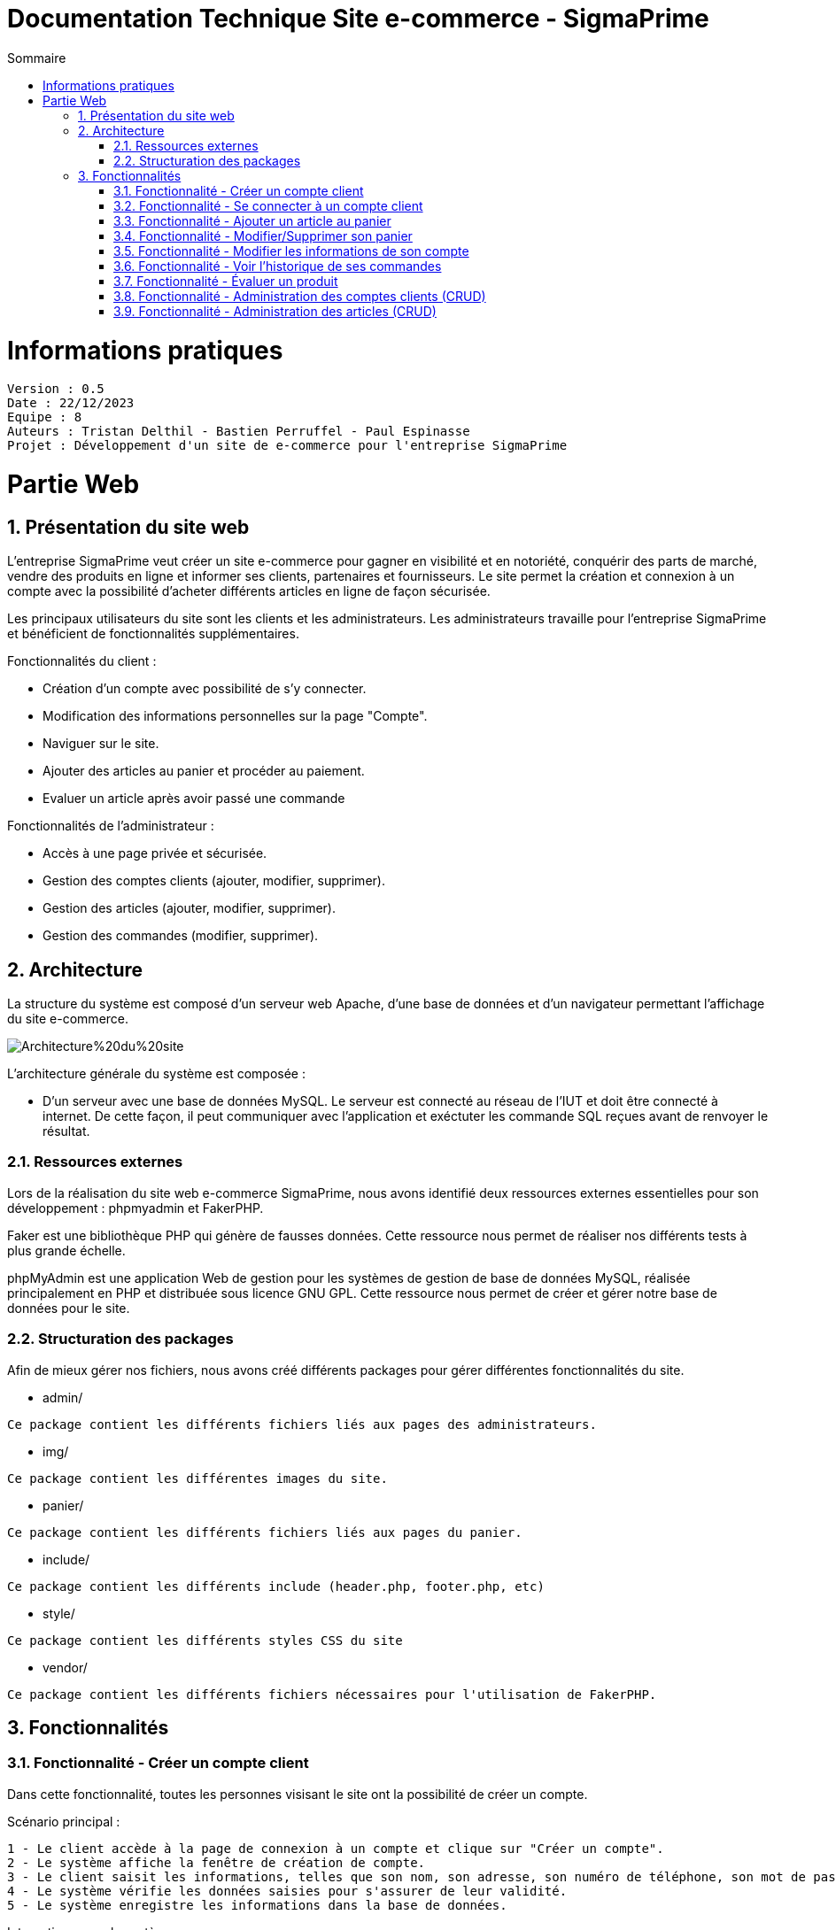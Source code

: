 # Documentation Technique Site e-commerce - SigmaPrime
:toc:
:toc-title: Sommaire
:sectnums:

= Informations pratiques
----
Version : 0.5
Date : 22/12/2023
Equipe : 8
Auteurs : Tristan Delthil - Bastien Perruffel - Paul Espinasse
Projet : Développement d'un site de e-commerce pour l'entreprise SigmaPrime
----

= Partie Web

== Présentation du site web

L'entreprise SigmaPrime veut créer un site e-commerce pour gagner en visibilité et en notoriété, conquérir des parts de marché, vendre des produits en ligne et informer ses clients, partenaires et fournisseurs. Le site permet la création et connexion à un compte avec la possibilité d'acheter différents articles en ligne de façon sécurisée.

Les principaux utilisateurs du site sont les clients et les administrateurs. Les administrateurs travaille pour l'entreprise SigmaPrime et bénéficient de fonctionnalités supplémentaires.

Fonctionnalités du client :

    - Création d'un compte avec possibilité de s'y connecter.

    - Modification des informations personnelles sur la page "Compte".

    - Naviguer sur le site.

    - Ajouter des articles au panier et procéder au paiement.

    - Evaluer un article après avoir passé une commande


Fonctionnalités de l'administrateur :

    - Accès à une page privée et sécurisée.

    - Gestion des comptes clients (ajouter, modifier, supprimer).

    - Gestion des articles (ajouter, modifier, supprimer).

    - Gestion des commandes (modifier, supprimer).


== Architecture

La structure du système est composé d'un serveur web Apache, d'une base de données et d'un navigateur permettant l'affichage du site e-commerce.

image::https://github.com/IUT-Blagnac/sae-3-01-devapp-g2a-8/blob/master/Documentation%20Web/Architecture%20du%20site.png[]

L'architecture générale du système est composée : 

* D'un serveur avec une base de données MySQL. Le serveur est connecté au réseau de l'IUT et doit être connecté à internet. De cette façon, il peut communiquer avec l'application et exéctuter les commande SQL reçues avant de renvoyer le résultat.

=== Ressources externes

Lors de la réalisation du site web e-commerce SigmaPrime, nous avons identifié deux ressources externes essentielles pour son développement : phpmyadmin et FakerPHP.

Faker est une bibliothèque PHP qui génère de fausses données. Cette ressource nous permet de réaliser nos différents tests à plus grande échelle.

phpMyAdmin est une application Web de gestion pour les systèmes de gestion de base de données MySQL, réalisée principalement en PHP et distribuée sous licence GNU GPL. Cette ressource nous permet de créer et gérer notre base de données pour le site.

=== Structuration des packages

Afin de mieux gérer nos fichiers, nous avons créé différents packages pour gérer différentes fonctionnalités du site.


* admin/

----
Ce package contient les différents fichiers liés aux pages des administrateurs.
----

* img/

----
Ce package contient les différentes images du site.
----

* panier/

----
Ce package contient les différents fichiers liés aux pages du panier.
----

* include/

----
Ce package contient les différents include (header.php, footer.php, etc)
----

* style/

----
Ce package contient les différents styles CSS du site
----

* vendor/

----
Ce package contient les différents fichiers nécessaires pour l'utilisation de FakerPHP.
----

== Fonctionnalités

=== Fonctionnalité - Créer un compte client

Dans cette fonctionnalité, toutes les personnes visisant le site ont la possibilité de créer un compte.

Scénario principal : +

   1 - Le client accède à la page de connexion à un compte et clique sur "Créer un compte".
   2 - Le système affiche la fenêtre de création de compte.
   3 - Le client saisit les informations, telles que son nom, son adresse, son numéro de téléphone, son mot de passe (avec confirmation), etc.
   4 - Le système vérifie les données saisies pour s'assurer de leur validité.
   5 - Le système enregistre les informations dans la base de données.

Interactions avec le système : +

* Le client utilise l'interface utilisateur du système pour accéder à la page de création de compte client et clique sur "Créer un compte".
* Le système vérifie la validité des données saisies en effectuant des contrôles, tels que la vérification de la conformité du format des informations, l'absence de doublons, etc.
* Le système enregistre les nouvelles informations dans la base de données en utilisant des requêtes d'insertion appropriées.

=== Fonctionnalité - Se connecter à un compte client

Scénario principal : +

   1 - Le client accède à la page de connexion à un compte.
   2 - Le système affiche la fenêtre de connexion.
   3 - Le client saisit son adresse e-mail et son mot de passe.
   4 - Le système vérifie les données saisies pour s'assurer de leur validité.
   5 - Le système fait une requête dans la base de données pour vérifier si le compte existe et est correct.

Interactions avec le système : +

* Le client utilise l'interface utilisateur du système pour accéder à la page de connexion à un compte et saisit son adresse e-mail et son mot de passe.
* Le système vérifie la validité des informations fournies et autorise l'accès au compte.

=== Fonctionnalité - Ajouter un article au panier

Scénario principal : +

   1 - Le client accède à un article.
   2 - Le système affiche les informations sur l'article.
   3 - Le client ajoute l'article au panier.
   4 - Le système vérifie le stock dans la base de données et ajoute l'article au panier.

Interactions avec le système : +

* Le client utilise l'interface utilisateur du système pour naviguer sur le site, trouve un article qui l'intéresse, et clique sur "Ajouter au panier".
* Le système met à jour le panier du client en ajoutant l'article sélectionné.

=== Fonctionnalité - Modifier/Supprimer son panier

Scénario principal : +

   1 - Le client accède à son panier.
   2 - Le système affiche les informations le panier.
   3 - Le client modifie la quantité ou supprime un article.
   4 - Le système vérifie le stock dans la base de données pour la modification et supprime l'article pour la suppression.

Interactions avec le système : +

* Le client utilise l'interface utilisateur du système pour accéder à son panier d'achat.
* Le client modifie la quantité d'articles ou supprime des articles de son panier.
* Le système met à jour le panier du client en conséquence.

=== Fonctionnalité - Modifier les informations de son compte

Scénario principal : +

   1 - Le client accède à sa page "Compte" et clique sur "Modifier mes informations".
   2 - Le système affiche les informations sur son compte.
   3 - Le client modifie et valide ses nouvelles informations.
   4 - Le système vérifie les données saisies pour s'assurer de leur validité.
   5 - Le système fait une requête dans la base de données pour modifier si les informations du compte.

Interactions avec le système : +

* Le client utilise l'interface utilisateur du système pour accéder à son profil utilisateur et choisit l'option "Modifier mes informations".
* Le client modifie les informations telles que son nom, son adresse, son numéro de téléphone, etc.
* Le système vérifie la validité des données modifiées.
* Le système enregistre les modifications dans la base de données.

=== Fonctionnalité - Voir l'historique de ses commandes

Scénario principal : +

   1 - Le client accède à sa page "Compte" et clique sur "Voir l'historique de mes commandes".
   2 - Le système affiche l'historique des commandes du client.
   3 - Le système fait une requête dans la base de données pour récupérer les commandes passées.

Interactions avec le système : +

* Le client utilise l'interface utilisateur du système pour accéder à son profil utilisateur et sélectionne l'option "Historique commandes".
* Le système affiche la liste des commandes passées par le client.

=== Fonctionnalité - Évaluer un produit

Scénario principal : +

   1 - Le client accède à sa page "Compte" et clique sur "Voir l'historique de mes commandes".
   2 - Le système affiche l'historique des commandes du client.
   3 - Le système fait une requête dans la base de données pour récupérer les commandes passées.
   4 - Le système affiche au client les commandes pour lesquelles il n'a pas encore déposé un avis.
   5 - Le client entre la note, son avis et ajoute une image s'il le souhaite.
   6 - Le système fait une requête dans la base de données pour ajouter l'évaluation du client à l'article.

Interactions avec le système : +

* Le client utilise l'interface utilisateur du système pour accéder à son profil utilisateur et sélectionne l'option "Historique commandes".
* Le client choisit une commande qui n'a pas encore été évaluée.
* Le client sélectionne le produit à évaluer et laisse un avis.
* Le système enregistre l'évaluation et l'avis associé dans la base de données.

=== Fonctionnalité - Administration des comptes clients (CRUD)

Scénario principal : +

   1 - L'administrateur se connecte à son compte
   2 - Le système vérifie que le compte est un compte administrateur et affiche le bouton pour accéder à la page d'administration
   3 - L'administrateur accède à la page "Gestion Clients" depuis l'interface d'administration du site
   4 - Le système fait une requête dans la base de données pour récupérer tous les comptes clients
   5 - L'administrateur se rend sur la page d'ajout d'un client et rentre les données nécessaires dans le formulaire
   6 - Le système fait une requête d'insertion à la base de données pour enregistrer un nouveau client
   7 - L'administrateur consulte les données d'un client
   8 - Le système fait une requête dans la base de données pour obtenir et afficher les données précises de ce client
   9 - L'administrateur modifie les données de ce client
   10 - Le système fait une requête dans la base de données pour changer les données du clients
   11 - L'administrateur consulte les données d'un client et le supprime
   12 - Le système fait une requête dans la base de données pour supprimer le client dans la base de données

Interactions avec le système : +

* L'administrateur utilise l'interface utilisateur du système pour accéder à la page d'administration, puis pour aller dans la page de gestion des comptes de clients
* L'administrateur ajoute un client grâce au formulaire d'ajout
* Le système enregistre le nouveau client dans la base de données.
* L'administrateur modifie les données d'un client 
* Le système enregistre les nouvelles données associé au client dans la base de données.
* L'administrateur supprime un client
* Le système supprime ce client de la base de donnée

=== Fonctionnalité - Administration des articles (CRUD)

Scénario principal : +

   1 - L'administrateur se connecte à son compte
   2 - Le système vérifie que le compte est un compte administrateur et affiche le bouton pour accéder à la page d'administration
   3 - L'administrateur accède à la page "Gestion Articles" depuis l'interface d'administration du site
   4 - Le système fait une requête dans la base de données pour récupérer tous les articles du site
   5 - L'administrateur se rend sur la page d'ajout d'un article et rentre les données nécessaires dans le formulaire
   6 - Le système fait une requête d'insertion à la base de données pour enregistrer un nouvel article
   7 - L'administrateur consulte les données d'un article
   8 - Le système fait une requête dans la base de données pour obtenir et afficher les données précises de cet article
   9 - L'administrateur modifie les données de cet article
   10 - Le système fait une requête dans la base de données pour changer les données de l'article
   11 - L'administrateur consulte les données de l'article et le supprime
   12 - Le système fait une requête dans la base de données pour supprimer l'article de la base de données et donc du site

Interactions avec le système : +

* L'administrateur utilise l'interface utilisateur du système pour accéder à la page d'administration, puis pour aller dans la page de gestion des articles
* L'administrateur ajoute un article grâce au formulaire d'ajout
* Le système enregistre le nouvel article dans la base de données.
* L'administrateur modifie les données d'un article 
* Le système enregistre les nouvelles données associé à l'article dans la base de données.
* L'administrateur supprime un article
* Le système supprime cet article de la base de donnée
